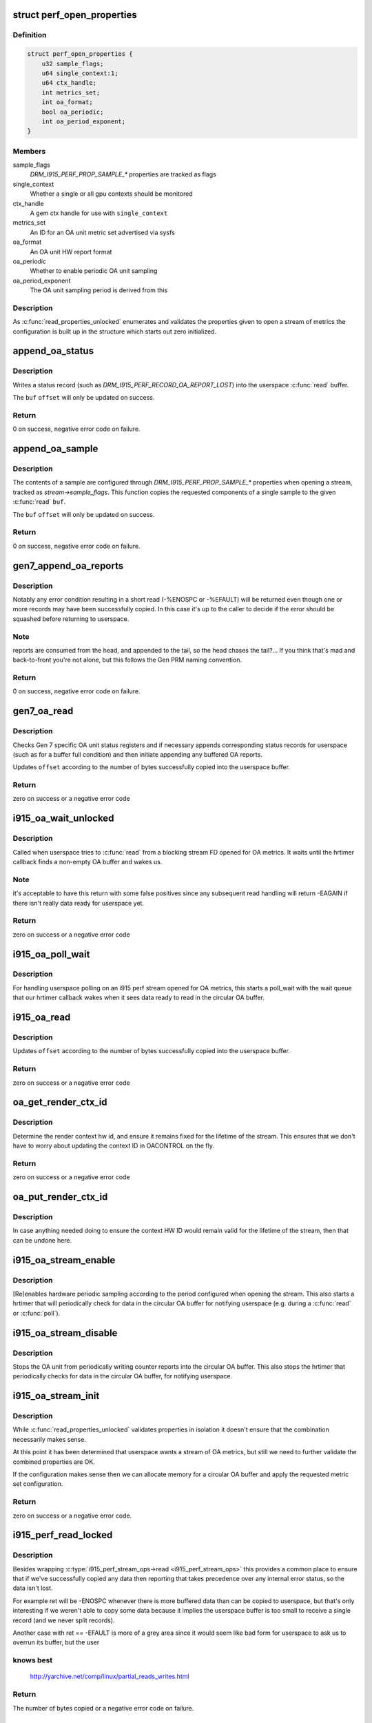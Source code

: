 .. -*- coding: utf-8; mode: rst -*-
.. src-file: drivers/gpu/drm/i915/i915_perf.c

.. _`perf_open_properties`:

struct perf_open_properties
===========================

.. c:type:: struct perf_open_properties

    for validated properties given to open a stream

.. _`perf_open_properties.definition`:

Definition
----------

.. code-block:: c

    struct perf_open_properties {
        u32 sample_flags;
        u64 single_context:1;
        u64 ctx_handle;
        int metrics_set;
        int oa_format;
        bool oa_periodic;
        int oa_period_exponent;
    }

.. _`perf_open_properties.members`:

Members
-------

sample_flags
    `DRM_I915_PERF_PROP_SAMPLE_*` properties are tracked as flags

single_context
    Whether a single or all gpu contexts should be monitored

ctx_handle
    A gem ctx handle for use with \ ``single_context``\ 

metrics_set
    An ID for an OA unit metric set advertised via sysfs

oa_format
    An OA unit HW report format

oa_periodic
    Whether to enable periodic OA unit sampling

oa_period_exponent
    The OA unit sampling period is derived from this

.. _`perf_open_properties.description`:

Description
-----------

As \ :c:func:`read_properties_unlocked`\  enumerates and validates the properties given
to open a stream of metrics the configuration is built up in the structure
which starts out zero initialized.

.. _`append_oa_status`:

append_oa_status
================

.. c:function:: int append_oa_status(struct i915_perf_stream *stream, char __user *buf, size_t count, size_t *offset, enum drm_i915_perf_record_type type)

    Appends a status record to a userspace \ :c:func:`read`\  buffer.

    :param struct i915_perf_stream \*stream:
        An i915-perf stream opened for OA metrics

    :param char __user \*buf:
        destination buffer given by userspace

    :param size_t count:
        the number of bytes userspace wants to read

    :param size_t \*offset:
        (inout): the current position for writing into \ ``buf``\ 

    :param enum drm_i915_perf_record_type type:
        The kind of status to report to userspace

.. _`append_oa_status.description`:

Description
-----------

Writes a status record (such as `DRM_I915_PERF_RECORD_OA_REPORT_LOST`)
into the userspace \ :c:func:`read`\  buffer.

The \ ``buf``\  \ ``offset``\  will only be updated on success.

.. _`append_oa_status.return`:

Return
------

0 on success, negative error code on failure.

.. _`append_oa_sample`:

append_oa_sample
================

.. c:function:: int append_oa_sample(struct i915_perf_stream *stream, char __user *buf, size_t count, size_t *offset, const u8 *report)

    Copies single OA report into userspace \ :c:func:`read`\  buffer.

    :param struct i915_perf_stream \*stream:
        An i915-perf stream opened for OA metrics

    :param char __user \*buf:
        destination buffer given by userspace

    :param size_t count:
        the number of bytes userspace wants to read

    :param size_t \*offset:
        (inout): the current position for writing into \ ``buf``\ 

    :param const u8 \*report:
        A single OA report to (optionally) include as part of the sample

.. _`append_oa_sample.description`:

Description
-----------

The contents of a sample are configured through `DRM_I915_PERF_PROP_SAMPLE_*`
properties when opening a stream, tracked as `stream->sample_flags`. This
function copies the requested components of a single sample to the given
\ :c:func:`read`\  \ ``buf``\ .

The \ ``buf``\  \ ``offset``\  will only be updated on success.

.. _`append_oa_sample.return`:

Return
------

0 on success, negative error code on failure.

.. _`gen7_append_oa_reports`:

gen7_append_oa_reports
======================

.. c:function:: int gen7_append_oa_reports(struct i915_perf_stream *stream, char __user *buf, size_t count, size_t *offset, u32 *head_ptr, u32 tail)

    :param struct i915_perf_stream \*stream:
        An i915-perf stream opened for OA metrics

    :param char __user \*buf:
        destination buffer given by userspace

    :param size_t count:
        the number of bytes userspace wants to read

    :param size_t \*offset:
        (inout): the current position for writing into \ ``buf``\ 

    :param u32 \*head_ptr:
        (inout): the current oa buffer cpu read position

    :param u32 tail:
        the current oa buffer gpu write position

.. _`gen7_append_oa_reports.description`:

Description
-----------

Notably any error condition resulting in a short read (-%ENOSPC or
-%EFAULT) will be returned even though one or more records may
have been successfully copied. In this case it's up to the caller
to decide if the error should be squashed before returning to
userspace.

.. _`gen7_append_oa_reports.note`:

Note
----

reports are consumed from the head, and appended to the
tail, so the head chases the tail?... If you think that's mad
and back-to-front you're not alone, but this follows the
Gen PRM naming convention.

.. _`gen7_append_oa_reports.return`:

Return
------

0 on success, negative error code on failure.

.. _`gen7_oa_read`:

gen7_oa_read
============

.. c:function:: int gen7_oa_read(struct i915_perf_stream *stream, char __user *buf, size_t count, size_t *offset)

    copy status records then buffered OA reports

    :param struct i915_perf_stream \*stream:
        An i915-perf stream opened for OA metrics

    :param char __user \*buf:
        destination buffer given by userspace

    :param size_t count:
        the number of bytes userspace wants to read

    :param size_t \*offset:
        (inout): the current position for writing into \ ``buf``\ 

.. _`gen7_oa_read.description`:

Description
-----------

Checks Gen 7 specific OA unit status registers and if necessary appends
corresponding status records for userspace (such as for a buffer full
condition) and then initiate appending any buffered OA reports.

Updates \ ``offset``\  according to the number of bytes successfully copied into
the userspace buffer.

.. _`gen7_oa_read.return`:

Return
------

zero on success or a negative error code

.. _`i915_oa_wait_unlocked`:

i915_oa_wait_unlocked
=====================

.. c:function:: int i915_oa_wait_unlocked(struct i915_perf_stream *stream)

    handles blocking IO until OA data available

    :param struct i915_perf_stream \*stream:
        An i915-perf stream opened for OA metrics

.. _`i915_oa_wait_unlocked.description`:

Description
-----------

Called when userspace tries to \ :c:func:`read`\  from a blocking stream FD opened
for OA metrics. It waits until the hrtimer callback finds a non-empty
OA buffer and wakes us.

.. _`i915_oa_wait_unlocked.note`:

Note
----

it's acceptable to have this return with some false positives
since any subsequent read handling will return -EAGAIN if there isn't
really data ready for userspace yet.

.. _`i915_oa_wait_unlocked.return`:

Return
------

zero on success or a negative error code

.. _`i915_oa_poll_wait`:

i915_oa_poll_wait
=================

.. c:function:: void i915_oa_poll_wait(struct i915_perf_stream *stream, struct file *file, poll_table *wait)

    call \ :c:func:`poll_wait`\  for an OA stream \ :c:func:`poll`\ 

    :param struct i915_perf_stream \*stream:
        An i915-perf stream opened for OA metrics

    :param struct file \*file:
        An i915 perf stream file

    :param poll_table \*wait:
        poll() state table

.. _`i915_oa_poll_wait.description`:

Description
-----------

For handling userspace polling on an i915 perf stream opened for OA metrics,
this starts a poll_wait with the wait queue that our hrtimer callback wakes
when it sees data ready to read in the circular OA buffer.

.. _`i915_oa_read`:

i915_oa_read
============

.. c:function:: int i915_oa_read(struct i915_perf_stream *stream, char __user *buf, size_t count, size_t *offset)

    just calls through to \ :c:type:`i915_oa_ops->read <i915_oa_ops>`\ 

    :param struct i915_perf_stream \*stream:
        An i915-perf stream opened for OA metrics

    :param char __user \*buf:
        destination buffer given by userspace

    :param size_t count:
        the number of bytes userspace wants to read

    :param size_t \*offset:
        (inout): the current position for writing into \ ``buf``\ 

.. _`i915_oa_read.description`:

Description
-----------

Updates \ ``offset``\  according to the number of bytes successfully copied into
the userspace buffer.

.. _`i915_oa_read.return`:

Return
------

zero on success or a negative error code

.. _`oa_get_render_ctx_id`:

oa_get_render_ctx_id
====================

.. c:function:: int oa_get_render_ctx_id(struct i915_perf_stream *stream)

    determine and hold ctx hw id

    :param struct i915_perf_stream \*stream:
        An i915-perf stream opened for OA metrics

.. _`oa_get_render_ctx_id.description`:

Description
-----------

Determine the render context hw id, and ensure it remains fixed for the
lifetime of the stream. This ensures that we don't have to worry about
updating the context ID in OACONTROL on the fly.

.. _`oa_get_render_ctx_id.return`:

Return
------

zero on success or a negative error code

.. _`oa_put_render_ctx_id`:

oa_put_render_ctx_id
====================

.. c:function:: void oa_put_render_ctx_id(struct i915_perf_stream *stream)

    counterpart to oa_get_render_ctx_id releases hold

    :param struct i915_perf_stream \*stream:
        An i915-perf stream opened for OA metrics

.. _`oa_put_render_ctx_id.description`:

Description
-----------

In case anything needed doing to ensure the context HW ID would remain valid
for the lifetime of the stream, then that can be undone here.

.. _`i915_oa_stream_enable`:

i915_oa_stream_enable
=====================

.. c:function:: void i915_oa_stream_enable(struct i915_perf_stream *stream)

    handle `I915_PERF_IOCTL_ENABLE` for OA stream

    :param struct i915_perf_stream \*stream:
        An i915 perf stream opened for OA metrics

.. _`i915_oa_stream_enable.description`:

Description
-----------

[Re]enables hardware periodic sampling according to the period configured
when opening the stream. This also starts a hrtimer that will periodically
check for data in the circular OA buffer for notifying userspace (e.g.
during a \ :c:func:`read`\  or \ :c:func:`poll`\ ).

.. _`i915_oa_stream_disable`:

i915_oa_stream_disable
======================

.. c:function:: void i915_oa_stream_disable(struct i915_perf_stream *stream)

    handle `I915_PERF_IOCTL_DISABLE` for OA stream

    :param struct i915_perf_stream \*stream:
        An i915 perf stream opened for OA metrics

.. _`i915_oa_stream_disable.description`:

Description
-----------

Stops the OA unit from periodically writing counter reports into the
circular OA buffer. This also stops the hrtimer that periodically checks for
data in the circular OA buffer, for notifying userspace.

.. _`i915_oa_stream_init`:

i915_oa_stream_init
===================

.. c:function:: int i915_oa_stream_init(struct i915_perf_stream *stream, struct drm_i915_perf_open_param *param, struct perf_open_properties *props)

    validate combined props for OA stream and init

    :param struct i915_perf_stream \*stream:
        An i915 perf stream

    :param struct drm_i915_perf_open_param \*param:
        The open parameters passed to `DRM_I915_PERF_OPEN`

    :param struct perf_open_properties \*props:
        The property state that configures stream (individually validated)

.. _`i915_oa_stream_init.description`:

Description
-----------

While \ :c:func:`read_properties_unlocked`\  validates properties in isolation it
doesn't ensure that the combination necessarily makes sense.

At this point it has been determined that userspace wants a stream of
OA metrics, but still we need to further validate the combined
properties are OK.

If the configuration makes sense then we can allocate memory for
a circular OA buffer and apply the requested metric set configuration.

.. _`i915_oa_stream_init.return`:

Return
------

zero on success or a negative error code.

.. _`i915_perf_read_locked`:

i915_perf_read_locked
=====================

.. c:function:: ssize_t i915_perf_read_locked(struct i915_perf_stream *stream, struct file *file, char __user *buf, size_t count, loff_t *ppos)

    &i915_perf_stream_ops->read with error normalisation

    :param struct i915_perf_stream \*stream:
        An i915 perf stream

    :param struct file \*file:
        An i915 perf stream file

    :param char __user \*buf:
        destination buffer given by userspace

    :param size_t count:
        the number of bytes userspace wants to read

    :param loff_t \*ppos:
        (inout) file seek position (unused)

.. _`i915_perf_read_locked.description`:

Description
-----------

Besides wrapping \ :c:type:`i915_perf_stream_ops->read <i915_perf_stream_ops>`\  this provides a common place to
ensure that if we've successfully copied any data then reporting that takes
precedence over any internal error status, so the data isn't lost.

For example ret will be -ENOSPC whenever there is more buffered data than
can be copied to userspace, but that's only interesting if we weren't able
to copy some data because it implies the userspace buffer is too small to
receive a single record (and we never split records).

Another case with ret == -EFAULT is more of a grey area since it would seem
like bad form for userspace to ask us to overrun its buffer, but the user

.. _`i915_perf_read_locked.knows-best`:

knows best
----------


  http://yarchive.net/comp/linux/partial_reads_writes.html

.. _`i915_perf_read_locked.return`:

Return
------

The number of bytes copied or a negative error code on failure.

.. _`i915_perf_read`:

i915_perf_read
==============

.. c:function:: ssize_t i915_perf_read(struct file *file, char __user *buf, size_t count, loff_t *ppos)

    handles \ :c:func:`read`\  FOP for i915 perf stream FDs

    :param struct file \*file:
        An i915 perf stream file

    :param char __user \*buf:
        destination buffer given by userspace

    :param size_t count:
        the number of bytes userspace wants to read

    :param loff_t \*ppos:
        (inout) file seek position (unused)

.. _`i915_perf_read.description`:

Description
-----------

The entry point for handling a \ :c:func:`read`\  on a stream file descriptor from
userspace. Most of the work is left to the \ :c:func:`i915_perf_read_locked`\  and
\ :c:type:`i915_perf_stream_ops->read <i915_perf_stream_ops>`\  but to save having stream implementations (of
which we might have multiple later) we handle blocking read here.

We can also consistently treat trying to read from a disabled stream
as an IO error so implementations can assume the stream is enabled
while reading.

.. _`i915_perf_read.return`:

Return
------

The number of bytes copied or a negative error code on failure.

.. _`i915_perf_poll_locked`:

i915_perf_poll_locked
=====================

.. c:function:: unsigned int i915_perf_poll_locked(struct drm_i915_private *dev_priv, struct i915_perf_stream *stream, struct file *file, poll_table *wait)

    poll_wait() with a suitable wait queue for stream

    :param struct drm_i915_private \*dev_priv:
        i915 device instance

    :param struct i915_perf_stream \*stream:
        An i915 perf stream

    :param struct file \*file:
        An i915 perf stream file

    :param poll_table \*wait:
        poll() state table

.. _`i915_perf_poll_locked.description`:

Description
-----------

For handling userspace polling on an i915 perf stream, this calls through to
\ :c:type:`i915_perf_stream_ops->poll_wait <i915_perf_stream_ops>`\  to call \ :c:func:`poll_wait`\  with a wait queue that
will be woken for new stream data.

.. _`i915_perf_poll_locked.note`:

Note
----

The \ :c:type:`drm_i915_private->perf <drm_i915_private>`\ .lock mutex has been taken to serialize
with any non-file-operation driver hooks.

.. _`i915_perf_poll_locked.return`:

Return
------

any poll events that are ready without sleeping

.. _`i915_perf_poll`:

i915_perf_poll
==============

.. c:function:: unsigned int i915_perf_poll(struct file *file, poll_table *wait)

    call \ :c:func:`poll_wait`\  with a suitable wait queue for stream

    :param struct file \*file:
        An i915 perf stream file

    :param poll_table \*wait:
        poll() state table

.. _`i915_perf_poll.description`:

Description
-----------

For handling userspace polling on an i915 perf stream, this ensures
\ :c:func:`poll_wait`\  gets called with a wait queue that will be woken for new stream
data.

.. _`i915_perf_poll.note`:

Note
----

Implementation deferred to \ :c:func:`i915_perf_poll_locked`\ 

.. _`i915_perf_poll.return`:

Return
------

any poll events that are ready without sleeping

.. _`i915_perf_enable_locked`:

i915_perf_enable_locked
=======================

.. c:function:: void i915_perf_enable_locked(struct i915_perf_stream *stream)

    handle `I915_PERF_IOCTL_ENABLE` ioctl

    :param struct i915_perf_stream \*stream:
        A disabled i915 perf stream

.. _`i915_perf_enable_locked.description`:

Description
-----------

[Re]enables the associated capture of data for this stream.

If a stream was previously enabled then there's currently no intention
to provide userspace any guarantee about the preservation of previously
buffered data.

.. _`i915_perf_disable_locked`:

i915_perf_disable_locked
========================

.. c:function:: void i915_perf_disable_locked(struct i915_perf_stream *stream)

    handle `I915_PERF_IOCTL_DISABLE` ioctl

    :param struct i915_perf_stream \*stream:
        An enabled i915 perf stream

.. _`i915_perf_disable_locked.description`:

Description
-----------

Disables the associated capture of data for this stream.

The intention is that disabling an re-enabling a stream will ideally be
cheaper than destroying and re-opening a stream with the same configuration,
though there are no formal guarantees about what state or buffered data
must be retained between disabling and re-enabling a stream.

.. _`i915_perf_disable_locked.note`:

Note
----

while a stream is disabled it's considered an error for userspace
to attempt to read from the stream (-EIO).

.. _`i915_perf_ioctl_locked`:

i915_perf_ioctl_locked
======================

.. c:function:: long i915_perf_ioctl_locked(struct i915_perf_stream *stream, unsigned int cmd, unsigned long arg)

    support \ :c:func:`ioctl`\  usage with i915 perf stream FDs

    :param struct i915_perf_stream \*stream:
        An i915 perf stream

    :param unsigned int cmd:
        the ioctl request

    :param unsigned long arg:
        the ioctl data

.. _`i915_perf_ioctl_locked.note`:

Note
----

The \ :c:type:`drm_i915_private->perf <drm_i915_private>`\ .lock mutex has been taken to serialize
with any non-file-operation driver hooks.

.. _`i915_perf_ioctl_locked.return`:

Return
------

zero on success or a negative error code. Returns -EINVAL for
an unknown ioctl request.

.. _`i915_perf_ioctl`:

i915_perf_ioctl
===============

.. c:function:: long i915_perf_ioctl(struct file *file, unsigned int cmd, unsigned long arg)

    support \ :c:func:`ioctl`\  usage with i915 perf stream FDs

    :param struct file \*file:
        An i915 perf stream file

    :param unsigned int cmd:
        the ioctl request

    :param unsigned long arg:
        the ioctl data

.. _`i915_perf_ioctl.description`:

Description
-----------

Implementation deferred to \ :c:func:`i915_perf_ioctl_locked`\ .

.. _`i915_perf_ioctl.return`:

Return
------

zero on success or a negative error code. Returns -EINVAL for
an unknown ioctl request.

.. _`i915_perf_destroy_locked`:

i915_perf_destroy_locked
========================

.. c:function:: void i915_perf_destroy_locked(struct i915_perf_stream *stream)

    destroy an i915 perf stream

    :param struct i915_perf_stream \*stream:
        An i915 perf stream

.. _`i915_perf_destroy_locked.description`:

Description
-----------

Frees all resources associated with the given i915 perf \ ``stream``\ , disabling
any associated data capture in the process.

.. _`i915_perf_destroy_locked.note`:

Note
----

The \ :c:type:`drm_i915_private->perf <drm_i915_private>`\ .lock mutex has been taken to serialize
with any non-file-operation driver hooks.

.. _`i915_perf_release`:

i915_perf_release
=================

.. c:function:: int i915_perf_release(struct inode *inode, struct file *file)

    handles userspace \ :c:func:`close`\  of a stream file

    :param struct inode \*inode:
        anonymous inode associated with file

    :param struct file \*file:
        An i915 perf stream file

.. _`i915_perf_release.description`:

Description
-----------

Cleans up any resources associated with an open i915 perf stream file.

NB: \ :c:func:`close`\  can't really fail from the userspace point of view.

.. _`i915_perf_release.return`:

Return
------

zero on success or a negative error code.

.. _`i915_perf_open_ioctl_locked`:

i915_perf_open_ioctl_locked
===========================

.. c:function:: int i915_perf_open_ioctl_locked(struct drm_i915_private *dev_priv, struct drm_i915_perf_open_param *param, struct perf_open_properties *props, struct drm_file *file)

    DRM \ :c:func:`ioctl`\  for userspace to open a stream FD

    :param struct drm_i915_private \*dev_priv:
        i915 device instance

    :param struct drm_i915_perf_open_param \*param:
        The open parameters passed to 'DRM_I915_PERF_OPEN`

    :param struct perf_open_properties \*props:
        individually validated u64 property value pairs

    :param struct drm_file \*file:
        drm file

.. _`i915_perf_open_ioctl_locked.description`:

Description
-----------

See \ :c:func:`i915_perf_ioctl_open`\  for interface details.

Implements further stream config validation and stream initialization on
behalf of \ :c:func:`i915_perf_open_ioctl`\  with the \ :c:type:`drm_i915_private->perf <drm_i915_private>`\ .lock mutex
taken to serialize with any non-file-operation driver hooks.

.. _`i915_perf_open_ioctl_locked.note`:

Note
----

at this point the \ ``props``\  have only been validated in isolation and
it's still necessary to validate that the combination of properties makes
sense.

In the case where userspace is interested in OA unit metrics then further
config validation and stream initialization details will be handled by
\ :c:func:`i915_oa_stream_init`\ . The code here should only validate config state that
will be relevant to all stream types / backends.

.. _`i915_perf_open_ioctl_locked.return`:

Return
------

zero on success or a negative error code.

.. _`read_properties_unlocked`:

read_properties_unlocked
========================

.. c:function:: int read_properties_unlocked(struct drm_i915_private *dev_priv, u64 __user *uprops, u32 n_props, struct perf_open_properties *props)

    validate + copy userspace stream open properties

    :param struct drm_i915_private \*dev_priv:
        i915 device instance

    :param u64 __user \*uprops:
        The array of u64 key value pairs given by userspace

    :param u32 n_props:
        The number of key value pairs expected in \ ``uprops``\ 

    :param struct perf_open_properties \*props:
        The stream configuration built up while validating properties

.. _`read_properties_unlocked.description`:

Description
-----------

Note this function only validates properties in isolation it doesn't
validate that the combination of properties makes sense or that all
properties necessary for a particular kind of stream have been set.

Note that there currently aren't any ordering requirements for properties so
we shouldn't validate or assume anything about ordering here. This doesn't
rule out defining new properties with ordering requirements in the future.

.. _`i915_perf_open_ioctl`:

i915_perf_open_ioctl
====================

.. c:function:: int i915_perf_open_ioctl(struct drm_device *dev, void *data, struct drm_file *file)

    DRM \ :c:func:`ioctl`\  for userspace to open a stream FD

    :param struct drm_device \*dev:
        drm device

    :param void \*data:
        ioctl data copied from userspace (unvalidated)

    :param struct drm_file \*file:
        drm file

.. _`i915_perf_open_ioctl.description`:

Description
-----------

Validates the stream open parameters given by userspace including flags
and an array of u64 key, value pair properties.

Very little is assumed up front about the nature of the stream being
opened (for instance we don't assume it's for periodic OA unit metrics). An
i915-perf stream is expected to be a suitable interface for other forms of
buffered data written by the GPU besides periodic OA metrics.

Note we copy the properties from userspace outside of the i915 perf
mutex to avoid an awkward lockdep with mmap_sem.

Most of the implementation details are handled by
\ :c:func:`i915_perf_open_ioctl_locked`\  after taking the \ :c:type:`drm_i915_private->perf <drm_i915_private>`\ .lock
mutex for serializing with any non-file-operation driver hooks.

.. _`i915_perf_open_ioctl.return`:

Return
------

A newly opened i915 Perf stream file descriptor or negative
error code on failure.

.. _`i915_perf_register`:

i915_perf_register
==================

.. c:function:: void i915_perf_register(struct drm_i915_private *dev_priv)

    exposes i915-perf to userspace

    :param struct drm_i915_private \*dev_priv:
        i915 device instance

.. _`i915_perf_register.description`:

Description
-----------

In particular OA metric sets are advertised under a sysfs metrics/
directory allowing userspace to enumerate valid IDs that can be
used to open an i915-perf stream.

.. _`i915_perf_unregister`:

i915_perf_unregister
====================

.. c:function:: void i915_perf_unregister(struct drm_i915_private *dev_priv)

    hide i915-perf from userspace

    :param struct drm_i915_private \*dev_priv:
        i915 device instance

.. _`i915_perf_unregister.description`:

Description
-----------

i915-perf state cleanup is split up into an 'unregister' and
'deinit' phase where the interface is first hidden from
userspace by \ :c:func:`i915_perf_unregister`\  before cleaning up
remaining state in \ :c:func:`i915_perf_fini`\ .

.. _`i915_perf_init`:

i915_perf_init
==============

.. c:function:: void i915_perf_init(struct drm_i915_private *dev_priv)

    initialize i915-perf state on module load

    :param struct drm_i915_private \*dev_priv:
        i915 device instance

.. _`i915_perf_init.description`:

Description
-----------

Initializes i915-perf state without exposing anything to userspace.

.. _`i915_perf_init.note`:

Note
----

i915-perf initialization is split into an 'init' and 'register'
phase with the \ :c:func:`i915_perf_register`\  exposing state to userspace.

.. _`i915_perf_fini`:

i915_perf_fini
==============

.. c:function:: void i915_perf_fini(struct drm_i915_private *dev_priv)

    Counter part to \ :c:func:`i915_perf_init`\ 

    :param struct drm_i915_private \*dev_priv:
        i915 device instance

.. This file was automatic generated / don't edit.

